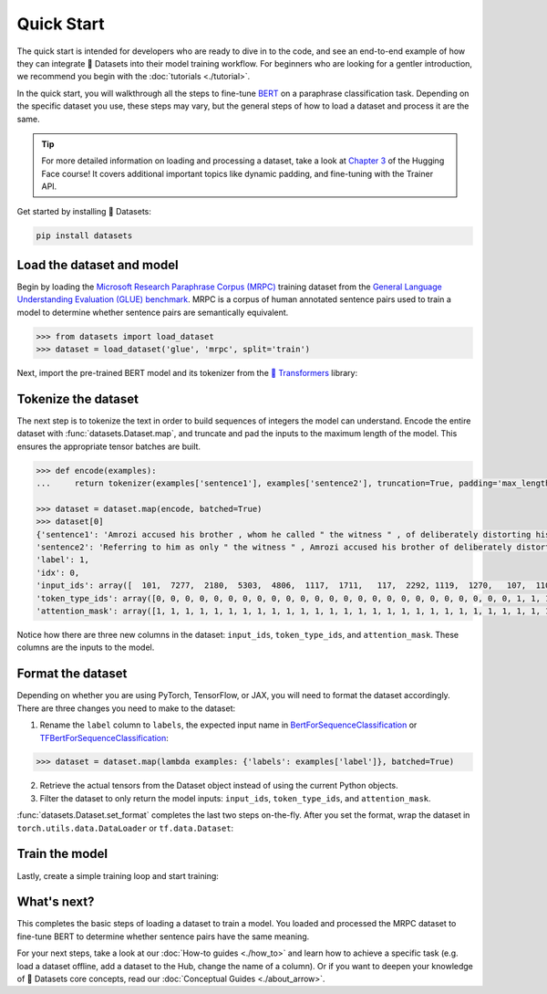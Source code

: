 Quick Start
===========

The quick start is intended for developers who are ready to dive in to the code, and see an end-to-end example of how they can integrate 🤗 Datasets into their model training workflow. For beginners who are looking for a gentler introduction, we recommend you begin with the :doc:`tutorials <./tutorial>`.

In the quick start, you will walkthrough all the steps to fine-tune `BERT <https://huggingface.co/bert-base-cased>`_ on a paraphrase classification task. Depending on the specific dataset you use, these steps may vary, but the general steps of how to load a dataset and process it are the same.

.. tip::

   For more detailed information on loading and processing a dataset, take a look at `Chapter 3 <https://huggingface.co/course/chapter3/1?fw=pt>`_ of the Hugging Face course! It covers additional important topics like dynamic padding, and fine-tuning with the Trainer API. 

Get started by installing 🤗 Datasets:

.. code::

   pip install datasets

Load the dataset and model
--------------------------

Begin by loading the `Microsoft Research Paraphrase Corpus (MRPC) <https://huggingface.co/datasets/viewer/?dataset=glue&config=mrpc>`_ training dataset from the `General Language Understanding Evaluation (GLUE) benchmark <https://huggingface.co/datasets/glue>`_. MRPC is a corpus of human annotated sentence pairs used to train a model to determine whether sentence pairs are semantically equivalent.

.. code-block::

   >>> from datasets import load_dataset
   >>> dataset = load_dataset('glue', 'mrpc', split='train')

Next, import the pre-trained BERT model and its tokenizer from the `🤗 Transformers <https://huggingface.co/transformers/>`_ library:

.. tab:: PyTorch

   >>> from transformers import AutoModelForSequenceClassification, AutoTokenizer
   >>> model = AutoModelForSequenceClassification.from_pretrained('bert-base-cased')
   Some weights of the model checkpoint at bert-base-cased were not used when initializing BertForSequenceClassification: ['cls.predictions.bias', 'cls.predictions.transform.dense.weight', 'cls.predictions.transform.dense.bias', 'cls.predictions.decoder.weight', 'cls.seq_relationship.weight', 'cls.seq_relationship.bias', 'cls.predictions.transform.LayerNorm.weight', 'cls.predictions.transform.LayerNorm.bias']
   - This IS expected if you are initializing BertForSequenceClassification from the checkpoint of a model trained on another task or with another architecture (e.g. initializing a BertForSequenceClassification model from a BertForPretraining model).
   - This IS NOT expected if you are initializing BertForSequenceClassification from the checkpoint of a model that you expect to be exactly identical (initializing a BertForSequenceClassification model from a BertForSequenceClassification model).
   Some weights of BertForSequenceClassification were not initialized from the model checkpoint at bert-base-cased and are newly initialized: ['classifier.weight', 'classifier.bias']
   You should probably TRAIN this model on a down-stream task to be able to use it for predictions and inference.
   >>> tokenizer = AutoTokenizer.from_pretrained('bert-base-cased')

.. tab:: TensorFlow

   >>> from transformers import TFAutoModelForSequenceClassification, AutoTokenizer
   >>> model = TFAutoModelForSequenceClassification.from_pretrained("bert-base-cased")
   Some weights of the model checkpoint at bert-base-cased were not used when initializing TFBertForSequenceClassification: ['nsp___cls', 'mlm___cls']
   - This IS expected if you are initializing TFBertForSequenceClassification from the checkpoint of a model trained on another task or with another architecture (e.g. initializing a BertForSequenceClassification model from a BertForPretraining model).
   - This IS NOT expected if you are initializing TFBertForSequenceClassification from the checkpoint of a model that you expect to be exactly identical (initializing a BertForSequenceClassification model from a BertForSequenceClassification model).
   Some weights of TFBertForSequenceClassification were not initialized from the model checkpoint at bert-base-cased and are newly initialized: ['dropout_37', 'classifier']
   You should probably TRAIN this model on a down-stream task to be able to use it for predictions and inference.
   >>> tokenizer = AutoTokenizer.from_pretrained('bert-base-cased')

Tokenize the dataset
--------------------

The next step is to tokenize the text in order to build sequences of integers the model can understand. Encode the entire dataset with :func:`datasets.Dataset.map`, and truncate and pad the inputs to the maximum length of the model. This ensures the appropriate tensor batches are built.

.. code-block::

   >>> def encode(examples):
   ...     return tokenizer(examples['sentence1'], examples['sentence2'], truncation=True, padding='max_length')
   
   >>> dataset = dataset.map(encode, batched=True)
   >>> dataset[0]
   {'sentence1': 'Amrozi accused his brother , whom he called " the witness " , of deliberately distorting his evidence .',
   'sentence2': 'Referring to him as only " the witness " , Amrozi accused his brother of deliberately distorting his evidence .',
   'label': 1,
   'idx': 0,
   'input_ids': array([  101,  7277,  2180,  5303,  4806,  1117,  1711,   117,  2292, 1119,  1270,   107,  1103,  7737,   107,   117,  1104,  9938, 4267, 12223, 21811,  1117,  2554,   119,   102, 11336,  6732, 3384,  1106,  1140,  1112,  1178,   107,  1103,  7737,   107, 117,  7277,  2180,  5303,  4806,  1117,  1711,  1104,  9938, 4267, 12223, 21811,  1117,  2554,   119,   102]),
   'token_type_ids': array([0, 0, 0, 0, 0, 0, 0, 0, 0, 0, 0, 0, 0, 0, 0, 0, 0, 0, 0, 0, 0, 0, 0, 0, 0, 1, 1, 1, 1, 1, 1, 1, 1, 1, 1, 1, 1, 1, 1, 1, 1, 1, 1, 1, 1, 1, 1, 1, 1, 1, 1, 1]),
   'attention_mask': array([1, 1, 1, 1, 1, 1, 1, 1, 1, 1, 1, 1, 1, 1, 1, 1, 1, 1, 1, 1, 1, 1, 1, 1, 1, 1, 1, 1, 1, 1, 1, 1, 1, 1, 1, 1, 1, 1, 1, 1, 1, 1, 1, 1, 1, 1, 1, 1, 1, 1, 1, 1])}

Notice how there are three new columns in the dataset: ``input_ids``, ``token_type_ids``, and ``attention_mask``. These columns are the inputs to the model.

Format the dataset
------------------

Depending on whether you are using PyTorch, TensorFlow, or JAX, you will need to format the dataset accordingly. There are three changes you need to make to the dataset:

1. Rename the ``label`` column to ``labels``, the expected input name in `BertForSequenceClassification <https://huggingface.co/transformers/model_doc/bert.html#transformers.BertForSequenceClassification.forward>`__ or `TFBertForSequenceClassification <https://huggingface.co/transformers/model_doc/bert.html#tfbertforsequenceclassification>`__:
   
.. code::

   >>> dataset = dataset.map(lambda examples: {'labels': examples['label']}, batched=True)

2. Retrieve the actual tensors from the Dataset object instead of using the current Python objects.
3. Filter the dataset to only return the model inputs: ``input_ids``, ``token_type_ids``, and ``attention_mask``.
   
:func:`datasets.Dataset.set_format` completes the last two steps on-the-fly. After you set the format, wrap the dataset in ``torch.utils.data.DataLoader`` or ``tf.data.Dataset``:

.. tab:: PyTorch

   >>> import torch
   >>> dataset.set_format(type='torch', columns=['input_ids', 'token_type_ids', 'attention_mask', 'labels'])
   >>> dataloader = torch.utils.data.DataLoader(dataset, batch_size=32)
   >>> next(iter(dataloader))
   {'attention_mask': tensor([[1, 1, 1,  ..., 0, 0, 0],
                         [1, 1, 1,  ..., 0, 0, 0],
                         [1, 1, 1,  ..., 0, 0, 0],
                         ...,
                         [1, 1, 1,  ..., 0, 0, 0],
                         [1, 1, 1,  ..., 0, 0, 0],
                         [1, 1, 1,  ..., 0, 0, 0]]),
   'input_ids': tensor([[  101,  7277,  2180,  ...,     0,     0,     0],
                   [  101, 10684,  2599,  ...,     0,     0,     0],
                   [  101,  1220,  1125,  ...,     0,     0,     0],
                   ...,
                   [  101, 16944,  1107,  ...,     0,     0,     0],
                   [  101,  1109, 11896,  ...,     0,     0,     0],
                   [  101,  1109,  4173,  ...,     0,     0,     0]]),
   'label': tensor([1, 0, 1, 0, 1, 1, 0, 1]),
   'token_type_ids': tensor([[0, 0, 0,  ..., 0, 0, 0],
                        [0, 0, 0,  ..., 0, 0, 0],
                        [0, 0, 0,  ..., 0, 0, 0],
                        ...,
                        [0, 0, 0,  ..., 0, 0, 0],
                        [0, 0, 0,  ..., 0, 0, 0],
                        [0, 0, 0,  ..., 0, 0, 0]])}

.. tab:: TensorFlow

   >>> import tensorflow as tf
   >>> dataset.set_format(type='tensorflow', columns=['input_ids', 'token_type_ids', 'attention_mask', 'labels'])
   >>> features = {x: dataset[x].to_tensor(default_value=0, shape=[None, tokenizer.model_max_length]) for x in ['input_ids', 'token_type_ids', 'attention_mask']}
   >>> tfdataset = tf.data.Dataset.from_tensor_slices((features, dataset["labels"])).batch(32)
   >>> next(iter(tfdataset))
   ({'input_ids': <tf.Tensor: shape=(32, 512), dtype=int32, numpy=
   array([[  101,  7277,  2180, ...,     0,     0,     0],
     [  101, 10684,  2599, ...,     0,     0,     0],
     [  101,  1220,  1125, ...,     0,     0,     0],
     ...,
     [  101,  1109,  2026, ...,     0,     0,     0],
     [  101, 22263,  1107, ...,     0,     0,     0],
     [  101,   142,  1813, ...,     0,     0,     0]], dtype=int32)>, 'token_type_ids': <tf.Tensor: shape=(32, 512), dtype=int32, numpy=
   array([[0, 0, 0, ..., 0, 0, 0],
     [0, 0, 0, ..., 0, 0, 0],
     [0, 0, 0, ..., 0, 0, 0],
     ...,
     [0, 0, 0, ..., 0, 0, 0],
     [0, 0, 0, ..., 0, 0, 0],
     [0, 0, 0, ..., 0, 0, 0]], dtype=int32)>, 'attention_mask': <tf.Tensor: shape=(32, 512), dtype=int32, numpy=
   array([[1, 1, 1, ..., 0, 0, 0],
     [1, 1, 1, ..., 0, 0, 0],
     [1, 1, 1, ..., 0, 0, 0],
     ...,
     [1, 1, 1, ..., 0, 0, 0],
     [1, 1, 1, ..., 0, 0, 0],
     [1, 1, 1, ..., 0, 0, 0]], dtype=int32)>}, <tf.Tensor: shape=(32,), dtype=int64, numpy=
   array([1, 0, 1, 0, 1, 1, 0, 1, 0, 0, 0, 0, 1, 1, 0, 0, 0, 1, 0, 1, 1, 1,
     0, 1, 1, 1, 0, 0, 1, 1, 1, 0])>)

Train the model
---------------

Lastly, create a simple training loop and start training:

.. tab:: PyTorch

   >>> from tqdm import tqdm
   >>> device = 'cuda' if torch.cuda.is_available() else 'cpu' 
   >>> model.train().to(device)
   >>> optimizer = torch.optim.AdamW(params=model.parameters(), lr=1e-5)
   >>> for epoch in range(3):
   ...     for i, batch in enumerate(tqdm(dataloader)):
   ...         batch = {k: v.to(device) for k, v in batch.items()}
   ...         outputs = model(**batch)
   ...         loss = outputs[0]
   ...         loss.backward()
   ...         optimizer.step()
   ...         optimizer.zero_grad()
   ...         if i % 10 == 0:
   ...             print(f"loss: {loss}")

.. tab:: TensorFlow
  
   >>> loss_fn = tf.keras.losses.SparseCategoricalCrossentropy(reduction=tf.keras.losses.Reduction.NONE, from_logits=True)
   >>> opt = tf.keras.optimizers.Adam(learning_rate=3e-5)
   >>> model.compile(optimizer=opt, loss=loss_fn, metrics=["accuracy"])
   >>> model.fit(tfdataset, epochs=3)

What's next?
------------

This completes the basic steps of loading a dataset to train a model. You loaded and processed the MRPC dataset to fine-tune BERT to determine whether sentence pairs have the same meaning.

For your next steps, take a look at our :doc:`How-to guides <./how_to>` and learn how to achieve a specific task (e.g. load a dataset offline, add a dataset to the Hub, change the name of a column). Or if you want to deepen your knowledge of 🤗 Datasets core concepts, read our :doc:`Conceptual Guides <./about_arrow>`.